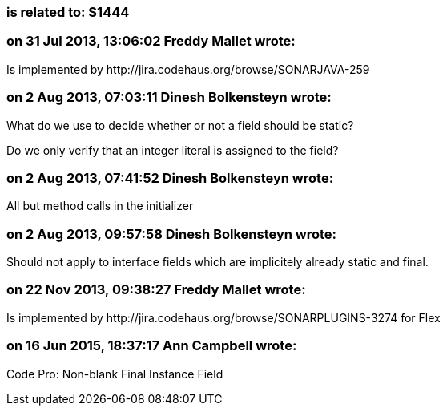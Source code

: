 === is related to: S1444

=== on 31 Jul 2013, 13:06:02 Freddy Mallet wrote:
Is implemented by \http://jira.codehaus.org/browse/SONARJAVA-259

=== on 2 Aug 2013, 07:03:11 Dinesh Bolkensteyn wrote:
What do we use to decide whether or not a field should be static?


Do we only verify that an integer literal is assigned to the field?

=== on 2 Aug 2013, 07:41:52 Dinesh Bolkensteyn wrote:
All but method calls in the initializer

=== on 2 Aug 2013, 09:57:58 Dinesh Bolkensteyn wrote:
Should not apply to interface fields which are implicitely already static and final.

=== on 22 Nov 2013, 09:38:27 Freddy Mallet wrote:
Is implemented by \http://jira.codehaus.org/browse/SONARPLUGINS-3274 for Flex

=== on 16 Jun 2015, 18:37:17 Ann Campbell wrote:
Code Pro: Non-blank Final Instance Field

